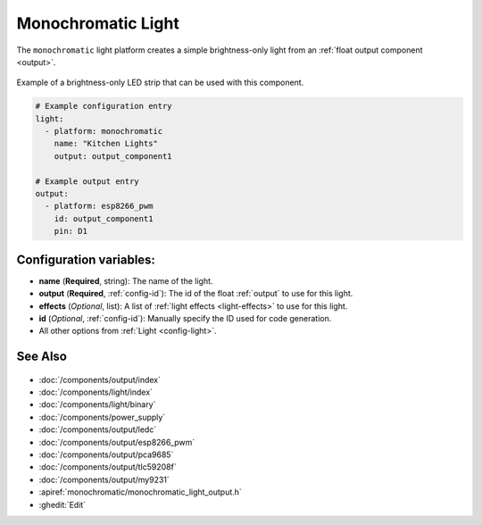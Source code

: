 Monochromatic Light
===================

.. esphome:component-definition::
   :alias: monochromatic
   :category: light-component
   :friendly_name: Monochromatic Light
   :toc_group: Light Components
   :toc_image: brightness-medium.svg

.. seo::
    :description: Instructions for setting up monochromatic (brightness-only) lights.
    :image: brightness-medium.svg

The ``monochromatic`` light platform creates a simple brightness-only light from an
:ref:`float output component <output>`.

.. figure:: images/monochromatic-strip.jpg
    :align: center
    :width: 75.0%

    Example of a brightness-only LED strip that can be used with this component.

.. figure:: images/kitchen-lights.png
    :align: center
    :width: 40.0%

.. code-block:: yaml

    # Example configuration entry
    light:
      - platform: monochromatic
        name: "Kitchen Lights"
        output: output_component1

    # Example output entry
    output:
      - platform: esp8266_pwm
        id: output_component1
        pin: D1

Configuration variables:
------------------------

- **name** (**Required**, string): The name of the light.
- **output** (**Required**, :ref:`config-id`): The id of the float :ref:`output` to use for this light.
- **effects** (*Optional*, list): A list of :ref:`light effects <light-effects>` to use for this light.
- **id** (*Optional*, :ref:`config-id`): Manually specify the ID used for code generation.
- All other options from :ref:`Light <config-light>`.

See Also
--------

.. figure:: images/monochromatic-detail.jpg
    :align: center
    :width: 75.0%

- :doc:`/components/output/index`
- :doc:`/components/light/index`
- :doc:`/components/light/binary`
- :doc:`/components/power_supply`
- :doc:`/components/output/ledc`
- :doc:`/components/output/esp8266_pwm`
- :doc:`/components/output/pca9685`
- :doc:`/components/output/tlc59208f`
- :doc:`/components/output/my9231`
- :apiref:`monochromatic/monochromatic_light_output.h`
- :ghedit:`Edit`

